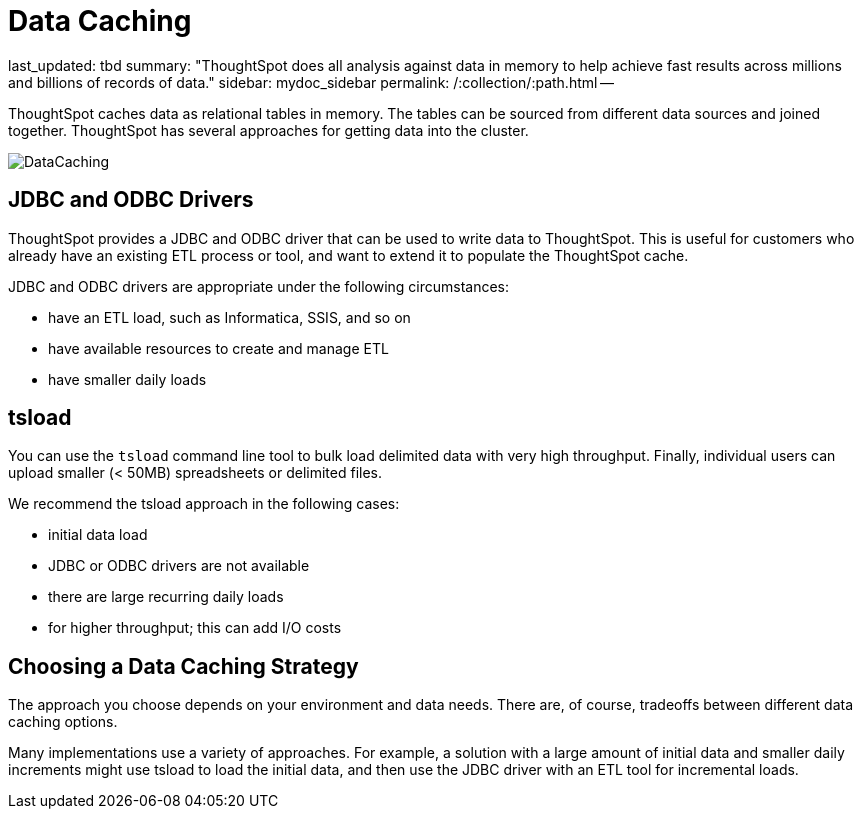= Data Caching
last_updated: tbd summary: "ThoughtSpot does all analysis against data in memory to help achieve fast results across millions and billions of records of data." sidebar: mydoc_sidebar permalink: /:collection/:path.html -- 

ThoughtSpot caches data as relational tables in memory.
The tables can be sourced from different data sources and joined together.
ThoughtSpot has several approaches for getting data into the cluster.

image::{{ site.baseurl }}/images/DataCaching.png[]

== JDBC and ODBC Drivers

ThoughtSpot provides a JDBC and ODBC driver that can be used to write data to ThoughtSpot.
This is useful for customers who already have an existing ETL process or tool, and want to extend it to populate the ThoughtSpot cache.

JDBC and ODBC drivers are appropriate under the following circumstances:

* have an ETL load, such as Informatica, SSIS, and so on
* have available resources to create and manage ETL
* have smaller daily loads

== tsload

You can use the `tsload` command line tool to bulk load delimited data with very high throughput.
Finally, individual users can upload smaller (< 50MB) spreadsheets or delimited files.

We recommend the tsload approach in the following cases:

* initial data load
* JDBC or ODBC drivers are not available
* there are large recurring daily loads
* for higher throughput;
this can add I/O costs

== Choosing a Data Caching Strategy

The approach you choose depends on your environment and data needs.
There are, of course, tradeoffs between different data caching options.

Many implementations use a variety of approaches.
For example, a solution with a large amount of initial data and smaller daily increments might use tsload to load the initial data, and then use the JDBC driver with an ETL tool for incremental loads.
